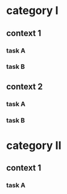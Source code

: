 #+PROPERTY: bucket_ALL a b
* category I
** context 1
:PROPERTIES:
:bucket:   a
:END:
*** task A
:LOGBOOK:
CLOCK: [2018-02-23 Fri 12:00]--[2018-02-23 Fri 13:00] =>  1:00
:END:
*** task B
:LOGBOOK:
CLOCK: [2018-02-23 Fri 13:00]--[2018-02-23 Fri 14:00] =>  1:00
:END:
** context 2
:PROPERTIES:
:bucket:   b
:END:
*** task A
:PROPERTIES:
:bucket:   a
:END:
:LOGBOOK:
CLOCK: [2018-02-23 Fri 14:00]--[2018-02-23 Fri 15:00] =>  1:00
:END:
*** task B
:LOGBOOK:
CLOCK: [2018-02-23 Fri 15:00]--[2018-02-23 Fri 16:00] =>  1:00
:END:
* category II
** context 1
:PROPERTIES:
:bucket:   b
:END:
*** task A
:LOGBOOK:
CLOCK: [2018-02-23 Fri 15:00]--[2018-02-23 Fri 16:00] =>  1:00
:END:
